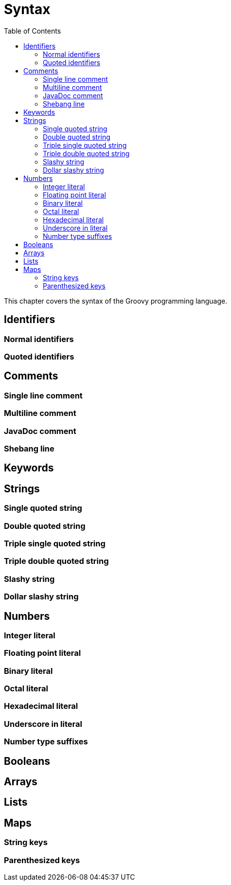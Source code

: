 = Syntax
:toc:
:icons:
:linkcss!:

This chapter covers the syntax of the Groovy programming language.

== Identifiers

=== Normal identifiers
=== Quoted identifiers

== Comments

=== Single line comment
=== Multiline comment
=== JavaDoc comment
=== Shebang line

== Keywords

== Strings

=== Single quoted string
=== Double quoted string
=== Triple single quoted string
=== Triple double quoted string
=== Slashy string
=== Dollar slashy string

== Numbers

=== Integer literal
=== Floating point literal
=== Binary literal
=== Octal literal
=== Hexadecimal literal
=== Underscore in literal
=== Number type suffixes

== Booleans

== Arrays

== Lists

== Maps

=== String keys
=== Parenthesized keys
